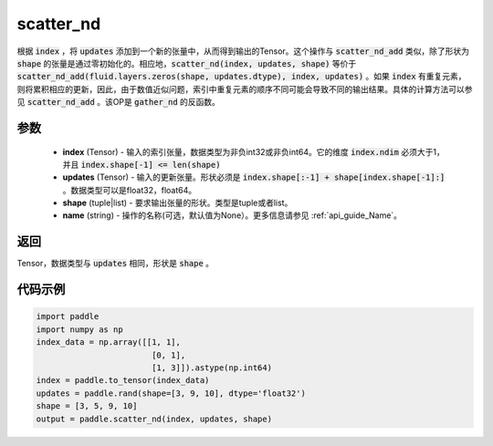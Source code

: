 .. _cn_api_fluid_layers_scatter_nd:

scatter_nd
-------------------------------

.. py:function:: paddle.scatter_nd(index, updates, shape, name=None)




根据 :code:`index` ，将 :code:`updates` 添加到一个新的张量中，从而得到输出的Tensor。这个操作与 :code:`scatter_nd_add` 类似，除了形状为 :code:`shape` 的张量是通过零初始化的。相应地，:code:`scatter_nd(index, updates, shape)` 等价于 :code:`scatter_nd_add(fluid.layers.zeros(shape, updates.dtype), index, updates)` 。如果 :code:`index` 有重复元素，则将累积相应的更新，因此，由于数值近似问题，索引中重复元素的顺序不同可能会导致不同的输出结果。具体的计算方法可以参见 :code:`scatter_nd_add` 。该OP是 :code:`gather_nd` 的反函数。

参数
::::::::::::

    - **index** (Tensor) - 输入的索引张量，数据类型为非负int32或非负int64。它的维度 :code:`index.ndim` 必须大于1，并且 :code:`index.shape[-1] <= len(shape)`
    - **updates** (Tensor) - 输入的更新张量。形状必须是 :code:`index.shape[:-1] + shape[index.shape[-1]:]` 。数据类型可以是float32，float64。
    - **shape** (tuple|list) - 要求输出张量的形状。类型是tuple或者list。
    - **name** (string) - 操作的名称(可选，默认值为None）。更多信息请参见 :ref:`api_guide_Name`。
    
返回
::::::::::::
Tensor，数据类型与 :code:`updates` 相同，形状是 :code:`shape` 。


代码示例
::::::::::::

.. code-block:: python

    import paddle
    import numpy as np
    index_data = np.array([[1, 1],
                            [0, 1],
                            [1, 3]]).astype(np.int64)
    index = paddle.to_tensor(index_data)
    updates = paddle.rand(shape=[3, 9, 10], dtype='float32')
    shape = [3, 5, 9, 10]
    output = paddle.scatter_nd(index, updates, shape)
        


